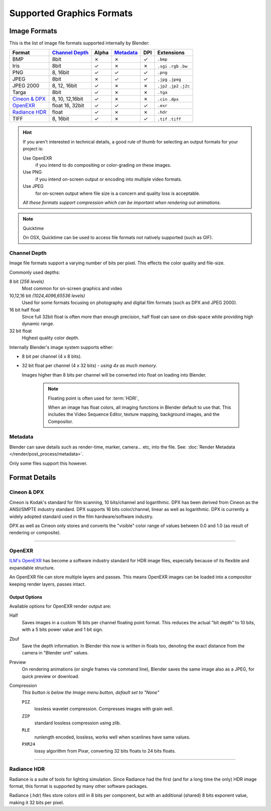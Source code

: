 
**************************
Supported Graphics Formats
**************************

Image Formats
=============

This is the list of image file formats supported internally by Blender:

.. |tick|  unicode:: U+2713
.. |cross| unicode:: U+2717

.. list-table::
   :header-rows: 1

   * - Format
     - `Channel Depth`_
     - Alpha
     - `Metadata`_
     - DPI
     - Extensions
   * - BMP
     - 8bit
     - |cross|
     - |cross|
     - |tick|
     - ``.bmp``
   * - Iris
     - 8bit
     - |tick|
     - |cross|
     - |cross|
     - ``.sgi`` ``.rgb`` ``.bw``
   * - PNG
     - 8, 16bit
     - |tick|
     - |tick|
     - |tick|
     - ``.png``
   * - JPEG
     - 8bit
     - |cross|
     - |tick|
     - |tick|
     - ``.jpg`` ``.jpeg``
   * - JPEG 2000
     - 8, 12, 16bit
     - |tick|
     - |cross|
     - |cross|
     - ``.jp2`` ``.jp2`` ``.j2c``
   * - Targa
     - 8bit
     - |tick|
     - |cross|
     - |cross|
     - ``.tga``
   * - `Cineon & DPX`_
     - 8, 10, 12,16bit
     - |tick|
     - |cross|
     - |cross|
     - ``.cin`` ``.dpx``
   * - `OpenEXR`_
     - float 16, 32bit
     - |tick|
     - |tick|
     - |tick|
     - ``.exr``
   * - `Radiance HDR`_
     - float
     - |tick|
     - |cross|
     - |cross|
     - ``.hdr``
   * - TIFF
     - 8, 16bit
     - |tick|
     - |cross|
     - |tick|
     - ``.tif`` ``.tiff``

.. hint::

   If you aren't interested in technical details,
   a good rule of thumb for selecting an output formats for your project is:

   Use OpenEXR
      if you intend to do compositing or color-grading on these images.
   Use PNG
      if you intend on-screen output or encoding into multiple video formats.
   Use JPEG
      for on-screen output where file size is a concern and quality loss is acceptable.

   *All these formats support compression which can be important when rendering out animations.*


.. note:: Quicktime

   On OSX, Quicktime can be used to access file formats not natively supported (such as GIF).


Channel Depth
-------------

Image file formats support a varying number of bits per pixel.
This effects the color quality and file-size.

Commonly used depths:

8 bit *(256 levels)*
   Most common for on-screen graphics and video
10,12,16 bit *(1024,4096,65536 levels)*
   Used for some formats focusing on photography and digital film formats
   (such as DPX and JPEG 2000).
16 bit half float
   Since full 32bit float is often more than enough precision,
   half float can save on disk-space while providing high dynamic range.
32 bit float
   Highest quality color depth.

Internally Blender's image system supports either:

- 8 bit per channel (4 x 8 bits).
- 32 bit float per channel (4 x 32 bits) - *using 4x as much memory.*

  Images higher than 8 bits per channel will be converted into float on loading into Blender.

   .. note::
      Floating point is often used for :term:`HDRI`,

      When an image has float colors, all imaging functions in Blender default to use that.
      This includes the Video Sequence Editor, texture mapping, background images,
      and the Compositor.


Metadata
--------

Blender can save details such as render-time, marker, camera... etc, into the file.
See: :doc:`Render Metadata </render/post_process/metadata>`.

Only some files support this however.


Format Details
==============


Cineon & DPX
------------

Cineon is Kodak's standard for film scanning, 10 bits/channel and logarithmic.
DPX has been derived from Cineon as the ANSI/SMPTE industry standard.
DPX supports 16 bits color/channel, linear as well as logarithmic.
DPX is currently a widely adopted standard used in the film hardware/software industry.

DPX as well as Cineon only stores and converts the "visible" color range of values between 0.0
and 1.0 (as result of rendering or composite).


----

OpenEXR
-------

`ILM's OpenEXR <http://www.openexr.com>`__ has become a software industry standard for HDR image files,
especially because of its flexible and expandable structure.


An OpenEXR file can store multiple layers and passes.
This means OpenEXR images can be loaded into a compositor keeping render layers, passes intact.


Output Options
^^^^^^^^^^^^^^

Available options for OpenEXR render output are:

Half
   Saves images in a custom 16 bits per channel floating point format.
   This reduces the actual "bit depth" to 10 bits, with a 5 bits power value and 1 bit sign.

Zbuf
   Save the depth information.
   In Blender this now is written in floats too,
   denoting the exact distance from the camera in "Blender unit" values.

Preview
   On rendering animations (or single frames via command line),
   Blender saves the same image also as a JPEG, for quick preview or download.

Compression
   *This button is below the Image menu button, default set to "None"*

   ``PIZ``
      lossless wavelet compression. Compresses images with grain well.
   ``ZIP``
      standard lossless compression using zlib.
   ``RLE``
      runlength encoded, lossless, works well when scanlines have same values.
   ``PXR24``
      lossy algorithm from Pixar, converting 32 bits floats to 24 bits floats.



----


Radiance HDR
------------

Radiance is a suite of tools for lighting simulation.
Since Radiance had the first (and for a long time the only) HDR image format,
this format is supported by many other software packages.

Radiance (.hdr) files store colors still in 8 bits per component, but with an additional
(shared) 8 bits exponent value, making it 32 bits per pixel.

